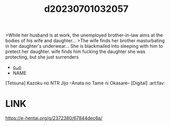 :PROPERTIES:
:ID:       fc61a720-1cdb-4c09-b070-71942a63d432
:END:
#+title: d20230701032057
#+filetags: :20230701032057:ntronary:
>While her husband is at work, the unemployed brother-in-law aims at the bodies of his wife and daughter...
>The wife finds her brother masturbating in her daughter's underwear... She is blackmailed into sleeping with him to pretect her daughter.
wife finds him fucking the daughter she was protecting, but she just surrenders
- [[id:e066cbf2-2785-4bf6-9e9d-7beb1db8a3b9][oᴗo]]
- NAME
[Tetsuna] Kazoku no NTR Jijo –Anata no Tame ni Okasare– [Digital] :art:fav:
* LINK
https://e-hentai.org/g/2372380/67844dec6a/
